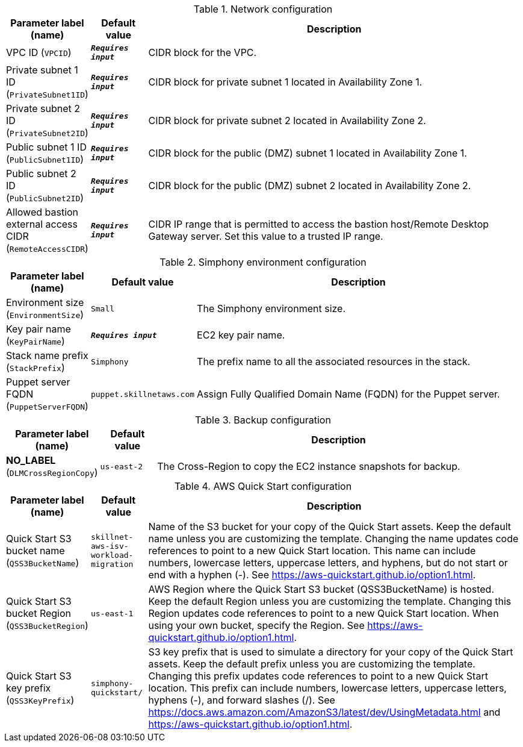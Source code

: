 
.Network configuration
[width="100%",cols="16%,11%,73%",options="header",]
|===
|Parameter label (name) |Default value|Description|VPC ID
(`VPCID`)|`**__Requires input__**`|CIDR block for the VPC.|Private subnet 1 ID
(`PrivateSubnet1ID`)|`**__Requires input__**`|CIDR block for private subnet 1 located in Availability Zone 1.|Private subnet 2 ID
(`PrivateSubnet2ID`)|`**__Requires input__**`|CIDR block for private subnet 2 located in Availability Zone 2.|Public subnet 1 ID
(`PublicSubnet1ID`)|`**__Requires input__**`|CIDR block for the public (DMZ) subnet 1 located in Availability Zone 1.|Public subnet 2 ID
(`PublicSubnet2ID`)|`**__Requires input__**`|CIDR block for the public (DMZ) subnet 2 located in Availability Zone 2.|Allowed bastion external access CIDR
(`RemoteAccessCIDR`)|`**__Requires input__**`|CIDR IP range that is permitted to access the bastion host/Remote Desktop Gateway server. Set this value to a trusted IP range.
|===
.Simphony environment configuration
[width="100%",cols="16%,11%,73%",options="header",]
|===
|Parameter label (name) |Default value|Description|Environment size
(`EnvironmentSize`)|`Small`|The Simphony environment size.|Key pair name
(`KeyPairName`)|`**__Requires input__**`|EC2 key pair name.|Stack name prefix
(`StackPrefix`)|`Simphony`|The prefix name to all the associated resources in the stack.|Puppet server FQDN
(`PuppetServerFQDN`)|`puppet.skillnetaws.com`|Assign Fully Qualified Domain Name (FQDN) for the Puppet server.
|===
.Backup configuration
[width="100%",cols="16%,11%,73%",options="header",]
|===
|Parameter label (name) |Default value|Description|**NO_LABEL**
(`DLMCrossRegionCopy`)|`us-east-2`|The Cross-Region to copy the EC2 instance snapshots for backup.
|===
.AWS Quick Start configuration
[width="100%",cols="16%,11%,73%",options="header",]
|===
|Parameter label (name) |Default value|Description|Quick Start S3 bucket name
(`QSS3BucketName`)|`skillnet-aws-isv-workload-migration`|Name of the S3 bucket for your copy of the Quick Start assets. Keep the default name unless you are customizing the template. Changing the name updates code references to point to a new Quick Start location. This name can include numbers, lowercase letters, uppercase letters, and hyphens, but do not start or end with a hyphen (-). See https://aws-quickstart.github.io/option1.html.|Quick Start S3 bucket Region
(`QSS3BucketRegion`)|`us-east-1`|AWS Region where the Quick Start S3 bucket (QSS3BucketName) is hosted. Keep the default Region unless you are customizing the template. Changing this Region updates code references to point to a new Quick Start location. When using your own bucket, specify the Region. See https://aws-quickstart.github.io/option1.html.|Quick Start S3 key prefix
(`QSS3KeyPrefix`)|`simphony-quickstart/`|S3 key prefix that is used to simulate a directory for your copy of the Quick Start assets. Keep the default prefix unless you are customizing the template. Changing this prefix updates code references to point to a new Quick Start location. This prefix can include numbers, lowercase letters, uppercase letters, hyphens (-), and forward slashes (/). See https://docs.aws.amazon.com/AmazonS3/latest/dev/UsingMetadata.html and https://aws-quickstart.github.io/option1.html.
|===